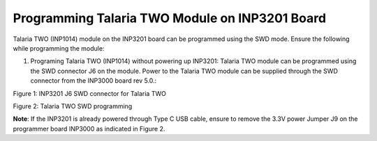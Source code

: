 .. _3201 hw prog t2:

Programming Talaria TWO Module on INP3201 Board
------------------------------------------------

Talaria TWO (INP1014) module on the INP3201 board can be programmed
using the SWD mode. Ensure the following while programming the module:

1. Programing Talaria TWO (INP1014) without powering up INP3201: Talaria
   TWO module can be programmed using the SWD connector J6 on the
   module. Power to the Talaria TWO module can be supplied through the
   SWD connector from the INP3000 board rev 5.0.:

|image1|

.. rst-class:: imagefiguesclass
Figure 1: INP3201 J6 SWD connector for Talaria TWO

|image2|

.. rst-class:: imagefiguesclass
Figure 2: Talaria TWO SWD programming

**Note**: If the INP3201 is already powered through Type C USB cable,
ensure to remove the 3.3V power Jumper J9 on the programmer board
INP3000 as indicated in Figure 2.

.. |image1| image:: media/image1.png
   :width: 6.29921in
   :height: 2.52293in
.. |image2| image:: media/image2.png
   :width: 6.29921in
   :height: 3.25103in
